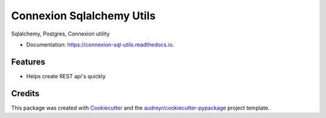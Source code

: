 ===============================
Connexion Sqlalchemy Utils
===============================

.. image:: https://img.shields.io/pypi/v/connexion_sql_utils.svg
    :target: https://pypi.python.org/pypi/connexion_sql_utils

.. image:: https://img.shields.io/travis/m-housh/connexion_sql_utils.svg
    :target: https://travis-ci.org/m-housh/connexion_sql_utils

.. image:: https://coveralls.io/repos/github/m-housh/connexion_sql_utils/badge.svg?branch=master
    :target: https://coveralls.io/github/m-housh/connexion_sql_utils?branch=master

.. image:: https://readthedocs.org/projects/connexion_sql_utils/badge/?version=latest
    :target: https://connexion-sql-utils.readthedocs.io/en/latest/?badge=latest
    :alt: Documentation Status


Sqlalchemy, Postgres, Connexion utility


* Documentation: https://connexion-sql-utils.readthedocs.io.


Features
--------

* Helps create REST api's quickly

Credits
---------

This package was created with Cookiecutter_ and the `audreyr/cookiecutter-pypackage`_ project template.

.. _Cookiecutter: https://github.com/audreyr/cookiecutter
.. _`audreyr/cookiecutter-pypackage`: https://github.com/audreyr/cookiecutter-pypackage

